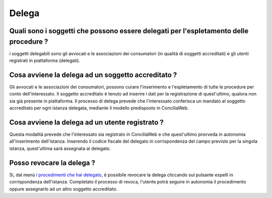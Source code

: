 Delega
======

Quali sono i soggetti che possono essere delegati per l'espletamento delle procedure ?
~~~~~~~~~~~~~~~~~~~~~~~~~~~~~~~~~~~~~~~~~~~~~~~~~~~~~~~~~~~~~~~~~~~~~~~~~~~~~~~~~~~~~~~~~~~~~~~~~~~~~~~~~~~~~~~~~~~~~~~~~~~~~~~~~~~~~~~~~~~~~~~~~~~~~

i soggetti delegabili sono gli avvocati e le associazioni dei consumatori (in qualità di soggetti accreditati) e gli utenti registrati in piattaforma (delegati).

Cosa avviene la delega ad un soggetto accreditato ?
~~~~~~~~~~~~~~~~~~~~~~~~~~~~~~~~~~~~~~~~~~~~~~~~~~~~~~~~~~~~~~~~~~~~~~~~~~~~~~~~~~~~~~~~~~~~~~~~~~~~~~~~~~~~~~~~~~~~~~

Gli avvocati e le associazioni dei consumatori, possono curare l'inserimento e l'espletamento di tutte le procedure per conto dell'interessato.
Il soggetto accreditato è tenuto ad inserire i dati per la registrazione di quest'ultimo, qualora non sia già presente in piattaforma. Il processo di delega prevede 
che l'interessato conferisca un mandato al soggetto accreditato per ogni istanza delegata, mediante il modello predisposto in ConciliaWeb. 

Cosa avviene la delega ad un utente registrato ?
~~~~~~~~~~~~~~~~~~~~~~~~~~~~~~~~~~~~~~~~~~~~~~~~~~~~~~~~~~~~~~~~~~~~~~~~~~~~~~~~~~~~~~~~~~~~~~~~~~~~~~~~~~~~~~~~~~~~~~
Questa modalità prevede che l'interessato sia registrato in ConciliaWeb e che quest'ultimo provveda in autonomia all'inserimento dell'istanza. 
Inserendo il codice fiscale del delegato in corrispondenza del campo previsto per la singola istanza, quest'ultima sarà assegnata al delegato.  

Posso revocare la delega ? 
~~~~~~~~~~~~~~~~~~~~~~~~~~~~~~~~~~~~~~~~~~~~~~~~~~~~~~~~~~~~~~~~~~~~~~~~~~~~~~~~~~~~~~~~~~~~~~~~~~~~~~~~~~~~~~~~~~~~~~~

Si, dal menù `i procedimenti che hai delegato <https://conciliaweb.agcom.it/conciliaweb/profilo/edit.htm>`_, è possibile revocare la delega cliccando sul pulsante espelli in corrispondenza dell'istanza. 
Completato il processo di revoca, l'utente potrà seguire in autonomia il procedimento oppure assegnarlo ad un altro soggetto accreditato.


